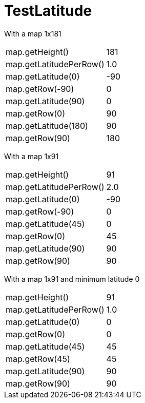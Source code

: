 ifndef::ROOT_PATH[:ROOT_PATH: ../../../../..]
ifndef::RESOURCES_PATH[:RESOURCES_PATH: {ROOT_PATH}/../../data/rules/classic]

[#net_sf_freecol_common_model_mapdoctest_testlatitude]
= TestLatitude

With a map 1x181

[%autowidth]

|====
|map.getHeight()|181
|map.getLatitudePerRow()|1.0
|map.getLatitude(0)|-90
|map.getRow(-90)|0
|map.getLatitude(90)|0
|map.getRow(0)|90
|map.getLatitude(180)|90
|map.getRow(90)|180
|====
With a map 1x91

[%autowidth]

|====
|map.getHeight()|91
|map.getLatitudePerRow()|2.0
|map.getLatitude(0)|-90
|map.getRow(-90)|0
|map.getLatitude(45)|0
|map.getRow(0)|45
|map.getLatitude(90)|90
|map.getRow(90)|90
|====
With a map 1x91 and minimum latitude 0

[%autowidth]

|====
|map.getHeight()|91
|map.getLatitudePerRow()|1.0
|map.getLatitude(0)|0
|map.getRow(0)|0
|map.getLatitude(45)|45
|map.getRow(45)|45
|map.getLatitude(90)|90
|map.getRow(90)|90
|====
